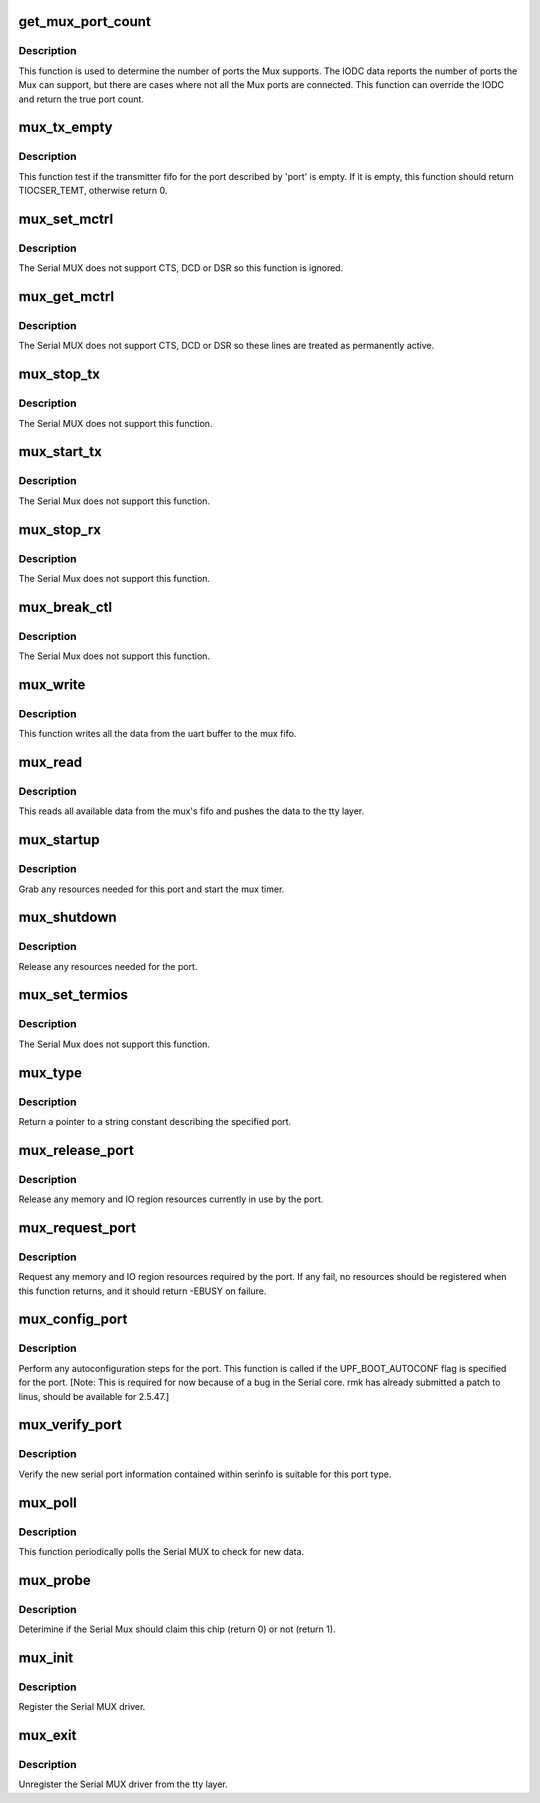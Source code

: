 .. -*- coding: utf-8; mode: rst -*-
.. src-file: drivers/tty/serial/mux.c

.. _`get_mux_port_count`:

get_mux_port_count
==================

.. c:function:: int get_mux_port_count(struct parisc_device *dev)

    Get the number of available ports on the Mux.

    :param struct parisc_device \*dev:
        The parisc device.

.. _`get_mux_port_count.description`:

Description
-----------

This function is used to determine the number of ports the Mux
supports.  The IODC data reports the number of ports the Mux
can support, but there are cases where not all the Mux ports
are connected.  This function can override the IODC and
return the true port count.

.. _`mux_tx_empty`:

mux_tx_empty
============

.. c:function:: unsigned int mux_tx_empty(struct uart_port *port)

    Check if the transmitter fifo is empty.

    :param struct uart_port \*port:
        Ptr to the uart_port.

.. _`mux_tx_empty.description`:

Description
-----------

This function test if the transmitter fifo for the port
described by 'port' is empty.  If it is empty, this function
should return TIOCSER_TEMT, otherwise return 0.

.. _`mux_set_mctrl`:

mux_set_mctrl
=============

.. c:function:: void mux_set_mctrl(struct uart_port *port, unsigned int mctrl)

    Set the current state of the modem control inputs.

    :param struct uart_port \*port:
        *undescribed*

    :param unsigned int mctrl:
        Modem control bits.

.. _`mux_set_mctrl.description`:

Description
-----------

The Serial MUX does not support CTS, DCD or DSR so this function
is ignored.

.. _`mux_get_mctrl`:

mux_get_mctrl
=============

.. c:function:: unsigned int mux_get_mctrl(struct uart_port *port)

    Returns the current state of modem control inputs.

    :param struct uart_port \*port:
        Ptr to the uart_port.

.. _`mux_get_mctrl.description`:

Description
-----------

The Serial MUX does not support CTS, DCD or DSR so these lines are
treated as permanently active.

.. _`mux_stop_tx`:

mux_stop_tx
===========

.. c:function:: void mux_stop_tx(struct uart_port *port)

    Stop transmitting characters.

    :param struct uart_port \*port:
        Ptr to the uart_port.

.. _`mux_stop_tx.description`:

Description
-----------

The Serial MUX does not support this function.

.. _`mux_start_tx`:

mux_start_tx
============

.. c:function:: void mux_start_tx(struct uart_port *port)

    Start transmitting characters.

    :param struct uart_port \*port:
        Ptr to the uart_port.

.. _`mux_start_tx.description`:

Description
-----------

The Serial Mux does not support this function.

.. _`mux_stop_rx`:

mux_stop_rx
===========

.. c:function:: void mux_stop_rx(struct uart_port *port)

    Stop receiving characters.

    :param struct uart_port \*port:
        Ptr to the uart_port.

.. _`mux_stop_rx.description`:

Description
-----------

The Serial Mux does not support this function.

.. _`mux_break_ctl`:

mux_break_ctl
=============

.. c:function:: void mux_break_ctl(struct uart_port *port, int break_state)

    Control the transmitssion of a break signal.

    :param struct uart_port \*port:
        Ptr to the uart_port.

    :param int break_state:
        Raise/Lower the break signal.

.. _`mux_break_ctl.description`:

Description
-----------

The Serial Mux does not support this function.

.. _`mux_write`:

mux_write
=========

.. c:function:: void mux_write(struct uart_port *port)

    Write chars to the mux fifo.

    :param struct uart_port \*port:
        Ptr to the uart_port.

.. _`mux_write.description`:

Description
-----------

This function writes all the data from the uart buffer to
the mux fifo.

.. _`mux_read`:

mux_read
========

.. c:function:: void mux_read(struct uart_port *port)

    Read chars from the mux fifo.

    :param struct uart_port \*port:
        Ptr to the uart_port.

.. _`mux_read.description`:

Description
-----------

This reads all available data from the mux's fifo and pushes
the data to the tty layer.

.. _`mux_startup`:

mux_startup
===========

.. c:function:: int mux_startup(struct uart_port *port)

    Initialize the port.

    :param struct uart_port \*port:
        Ptr to the uart_port.

.. _`mux_startup.description`:

Description
-----------

Grab any resources needed for this port and start the
mux timer.

.. _`mux_shutdown`:

mux_shutdown
============

.. c:function:: void mux_shutdown(struct uart_port *port)

    Disable the port.

    :param struct uart_port \*port:
        Ptr to the uart_port.

.. _`mux_shutdown.description`:

Description
-----------

Release any resources needed for the port.

.. _`mux_set_termios`:

mux_set_termios
===============

.. c:function:: void mux_set_termios(struct uart_port *port, struct ktermios *termios, struct ktermios *old)

    Chane port parameters.

    :param struct uart_port \*port:
        Ptr to the uart_port.

    :param struct ktermios \*termios:
        new termios settings.

    :param struct ktermios \*old:
        old termios settings.

.. _`mux_set_termios.description`:

Description
-----------

The Serial Mux does not support this function.

.. _`mux_type`:

mux_type
========

.. c:function:: const char *mux_type(struct uart_port *port)

    Describe the port.

    :param struct uart_port \*port:
        Ptr to the uart_port.

.. _`mux_type.description`:

Description
-----------

Return a pointer to a string constant describing the
specified port.

.. _`mux_release_port`:

mux_release_port
================

.. c:function:: void mux_release_port(struct uart_port *port)

    Release memory and IO regions.

    :param struct uart_port \*port:
        Ptr to the uart_port.

.. _`mux_release_port.description`:

Description
-----------

Release any memory and IO region resources currently in use by
the port.

.. _`mux_request_port`:

mux_request_port
================

.. c:function:: int mux_request_port(struct uart_port *port)

    Request memory and IO regions.

    :param struct uart_port \*port:
        Ptr to the uart_port.

.. _`mux_request_port.description`:

Description
-----------

Request any memory and IO region resources required by the port.
If any fail, no resources should be registered when this function
returns, and it should return -EBUSY on failure.

.. _`mux_config_port`:

mux_config_port
===============

.. c:function:: void mux_config_port(struct uart_port *port, int type)

    Perform port autoconfiguration.

    :param struct uart_port \*port:
        Ptr to the uart_port.

    :param int type:
        Bitmask of required configurations.

.. _`mux_config_port.description`:

Description
-----------

Perform any autoconfiguration steps for the port.  This function is
called if the UPF_BOOT_AUTOCONF flag is specified for the port.
[Note: This is required for now because of a bug in the Serial core.
rmk has already submitted a patch to linus, should be available for
2.5.47.]

.. _`mux_verify_port`:

mux_verify_port
===============

.. c:function:: int mux_verify_port(struct uart_port *port, struct serial_struct *ser)

    Verify the port information.

    :param struct uart_port \*port:
        Ptr to the uart_port.

    :param struct serial_struct \*ser:
        Ptr to the serial information.

.. _`mux_verify_port.description`:

Description
-----------

Verify the new serial port information contained within serinfo is
suitable for this port type.

.. _`mux_poll`:

mux_poll
========

.. c:function:: void mux_poll(struct timer_list *unused)

    Mux poll function.

    :param struct timer_list \*unused:
        Unused variable

.. _`mux_poll.description`:

Description
-----------

This function periodically polls the Serial MUX to check for new data.

.. _`mux_probe`:

mux_probe
=========

.. c:function:: int mux_probe(struct parisc_device *dev)

    Determine if the Serial Mux should claim this device.

    :param struct parisc_device \*dev:
        The parisc device.

.. _`mux_probe.description`:

Description
-----------

Deterimine if the Serial Mux should claim this chip (return 0)
or not (return 1).

.. _`mux_init`:

mux_init
========

.. c:function:: int mux_init( void)

    Serial MUX initialization procedure.

    :param  void:
        no arguments

.. _`mux_init.description`:

Description
-----------

Register the Serial MUX driver.

.. _`mux_exit`:

mux_exit
========

.. c:function:: void __exit mux_exit( void)

    Serial MUX cleanup procedure.

    :param  void:
        no arguments

.. _`mux_exit.description`:

Description
-----------

Unregister the Serial MUX driver from the tty layer.

.. This file was automatic generated / don't edit.

